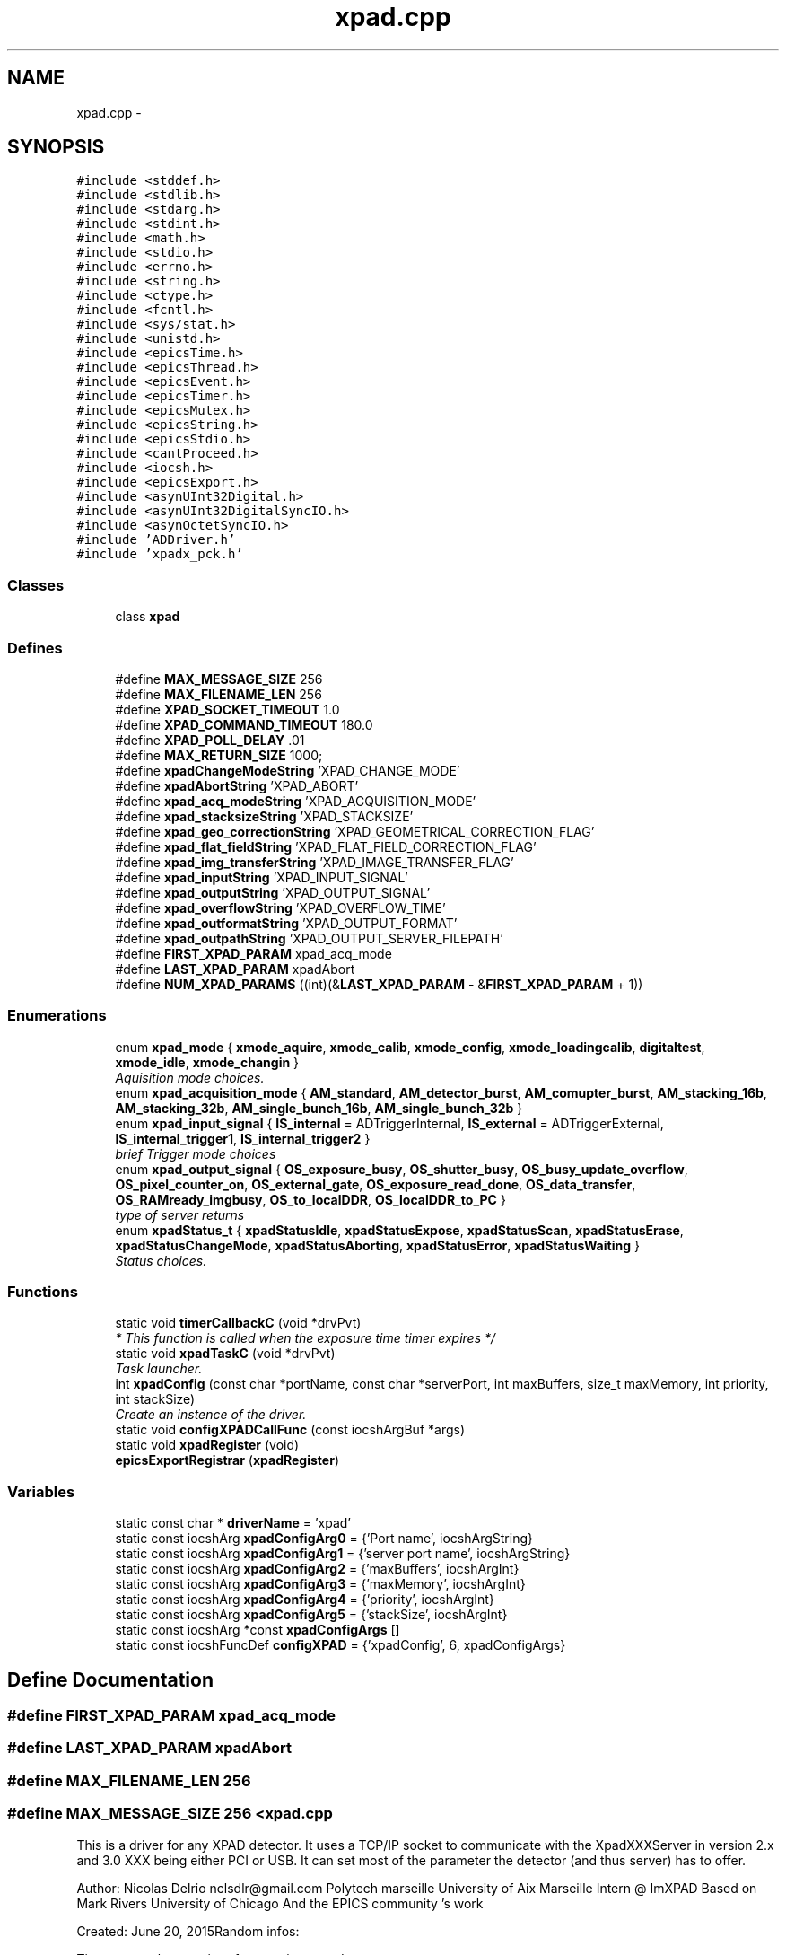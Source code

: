 .TH "xpad.cpp" 3 "Fri Jul 17 2015" "Version 4" "XPad detectors driver for AreaDetector (EPICS)" \" -*- nroff -*-
.ad l
.nh
.SH NAME
xpad.cpp \- 
.SH SYNOPSIS
.br
.PP
\fC#include <stddef\&.h>\fP
.br
\fC#include <stdlib\&.h>\fP
.br
\fC#include <stdarg\&.h>\fP
.br
\fC#include <stdint\&.h>\fP
.br
\fC#include <math\&.h>\fP
.br
\fC#include <stdio\&.h>\fP
.br
\fC#include <errno\&.h>\fP
.br
\fC#include <string\&.h>\fP
.br
\fC#include <ctype\&.h>\fP
.br
\fC#include <fcntl\&.h>\fP
.br
\fC#include <sys/stat\&.h>\fP
.br
\fC#include <unistd\&.h>\fP
.br
\fC#include <epicsTime\&.h>\fP
.br
\fC#include <epicsThread\&.h>\fP
.br
\fC#include <epicsEvent\&.h>\fP
.br
\fC#include <epicsTimer\&.h>\fP
.br
\fC#include <epicsMutex\&.h>\fP
.br
\fC#include <epicsString\&.h>\fP
.br
\fC#include <epicsStdio\&.h>\fP
.br
\fC#include <cantProceed\&.h>\fP
.br
\fC#include <iocsh\&.h>\fP
.br
\fC#include <epicsExport\&.h>\fP
.br
\fC#include <asynUInt32Digital\&.h>\fP
.br
\fC#include <asynUInt32DigitalSyncIO\&.h>\fP
.br
\fC#include <asynOctetSyncIO\&.h>\fP
.br
\fC#include 'ADDriver\&.h'\fP
.br
\fC#include 'xpadx_pck\&.h'\fP
.br

.SS "Classes"

.in +1c
.ti -1c
.RI "class \fBxpad\fP"
.br
.in -1c
.SS "Defines"

.in +1c
.ti -1c
.RI "#define \fBMAX_MESSAGE_SIZE\fP   256"
.br
.ti -1c
.RI "#define \fBMAX_FILENAME_LEN\fP   256"
.br
.ti -1c
.RI "#define \fBXPAD_SOCKET_TIMEOUT\fP   1\&.0"
.br
.ti -1c
.RI "#define \fBXPAD_COMMAND_TIMEOUT\fP   180\&.0"
.br
.ti -1c
.RI "#define \fBXPAD_POLL_DELAY\fP   \&.01"
.br
.ti -1c
.RI "#define \fBMAX_RETURN_SIZE\fP   1000;"
.br
.ti -1c
.RI "#define \fBxpadChangeModeString\fP   'XPAD_CHANGE_MODE'"
.br
.ti -1c
.RI "#define \fBxpadAbortString\fP   'XPAD_ABORT'"
.br
.ti -1c
.RI "#define \fBxpad_acq_modeString\fP   'XPAD_ACQUISITION_MODE'"
.br
.ti -1c
.RI "#define \fBxpad_stacksizeString\fP   'XPAD_STACKSIZE'"
.br
.ti -1c
.RI "#define \fBxpad_geo_correctionString\fP   'XPAD_GEOMETRICAL_CORRECTION_FLAG'"
.br
.ti -1c
.RI "#define \fBxpad_flat_fieldString\fP   'XPAD_FLAT_FIELD_CORRECTION_FLAG'"
.br
.ti -1c
.RI "#define \fBxpad_img_transferString\fP   'XPAD_IMAGE_TRANSFER_FLAG'"
.br
.ti -1c
.RI "#define \fBxpad_inputString\fP   'XPAD_INPUT_SIGNAL'"
.br
.ti -1c
.RI "#define \fBxpad_outputString\fP   'XPAD_OUTPUT_SIGNAL'"
.br
.ti -1c
.RI "#define \fBxpad_overflowString\fP   'XPAD_OVERFLOW_TIME'"
.br
.ti -1c
.RI "#define \fBxpad_outformatString\fP   'XPAD_OUTPUT_FORMAT'"
.br
.ti -1c
.RI "#define \fBxpad_outpathString\fP   'XPAD_OUTPUT_SERVER_FILEPATH'"
.br
.ti -1c
.RI "#define \fBFIRST_XPAD_PARAM\fP   xpad_acq_mode"
.br
.ti -1c
.RI "#define \fBLAST_XPAD_PARAM\fP   xpadAbort"
.br
.ti -1c
.RI "#define \fBNUM_XPAD_PARAMS\fP   ((int)(&\fBLAST_XPAD_PARAM\fP - &\fBFIRST_XPAD_PARAM\fP + 1))"
.br
.in -1c
.SS "Enumerations"

.in +1c
.ti -1c
.RI "enum \fBxpad_mode\fP { \fBxmode_aquire\fP, \fBxmode_calib\fP, \fBxmode_config\fP, \fBxmode_loadingcalib\fP, \fBdigitaltest\fP, \fBxmode_idle\fP, \fBxmode_changin\fP }"
.br
.RI "\fIAquisition mode choices\&. \fP"
.ti -1c
.RI "enum \fBxpad_acquisition_mode\fP { \fBAM_standard\fP, \fBAM_detector_burst\fP, \fBAM_comupter_burst\fP, \fBAM_stacking_16b\fP, \fBAM_stacking_32b\fP, \fBAM_single_bunch_16b\fP, \fBAM_single_bunch_32b\fP }"
.br
.ti -1c
.RI "enum \fBxpad_input_signal\fP { \fBIS_internal\fP =  ADTriggerInternal, \fBIS_external\fP =  ADTriggerExternal, \fBIS_internal_trigger1\fP, \fBIS_internal_trigger2\fP }"
.br
.RI "\fIbrief Trigger mode choices \fP"
.ti -1c
.RI "enum \fBxpad_output_signal\fP { \fBOS_exposure_busy\fP, \fBOS_shutter_busy\fP, \fBOS_busy_update_overflow\fP, \fBOS_pixel_counter_on\fP, \fBOS_external_gate\fP, \fBOS_exposure_read_done\fP, \fBOS_data_transfer\fP, \fBOS_RAMready_imgbusy\fP, \fBOS_to_localDDR\fP, \fBOS_localDDR_to_PC\fP }"
.br
.RI "\fItype of server returns \fP"
.ti -1c
.RI "enum \fBxpadStatus_t\fP { \fBxpadStatusIdle\fP, \fBxpadStatusExpose\fP, \fBxpadStatusScan\fP, \fBxpadStatusErase\fP, \fBxpadStatusChangeMode\fP, \fBxpadStatusAborting\fP, \fBxpadStatusError\fP, \fBxpadStatusWaiting\fP }"
.br
.RI "\fIStatus choices\&. \fP"
.in -1c
.SS "Functions"

.in +1c
.ti -1c
.RI "static void \fBtimerCallbackC\fP (void *drvPvt)"
.br
.RI "\fI* This function is called when the exposure time timer expires */ \fP"
.ti -1c
.RI "static void \fBxpadTaskC\fP (void *drvPvt)"
.br
.RI "\fITask launcher\&. \fP"
.ti -1c
.RI "int \fBxpadConfig\fP (const char *portName, const char *serverPort, int maxBuffers, size_t maxMemory, int priority, int stackSize)"
.br
.RI "\fICreate an instence of the driver\&. \fP"
.ti -1c
.RI "static void \fBconfigXPADCallFunc\fP (const iocshArgBuf *args)"
.br
.ti -1c
.RI "static void \fBxpadRegister\fP (void)"
.br
.ti -1c
.RI "\fBepicsExportRegistrar\fP (\fBxpadRegister\fP)"
.br
.in -1c
.SS "Variables"

.in +1c
.ti -1c
.RI "static const char * \fBdriverName\fP = 'xpad'"
.br
.ti -1c
.RI "static const iocshArg \fBxpadConfigArg0\fP = {'Port name', iocshArgString}"
.br
.ti -1c
.RI "static const iocshArg \fBxpadConfigArg1\fP = {'server port name', iocshArgString}"
.br
.ti -1c
.RI "static const iocshArg \fBxpadConfigArg2\fP = {'maxBuffers', iocshArgInt}"
.br
.ti -1c
.RI "static const iocshArg \fBxpadConfigArg3\fP = {'maxMemory', iocshArgInt}"
.br
.ti -1c
.RI "static const iocshArg \fBxpadConfigArg4\fP = {'priority', iocshArgInt}"
.br
.ti -1c
.RI "static const iocshArg \fBxpadConfigArg5\fP = {'stackSize', iocshArgInt}"
.br
.ti -1c
.RI "static const iocshArg *const \fBxpadConfigArgs\fP []"
.br
.ti -1c
.RI "static const iocshFuncDef \fBconfigXPAD\fP = {'xpadConfig', 6, xpadConfigArgs}"
.br
.in -1c
.SH "Define Documentation"
.PP 
.SS "#define \fBFIRST_XPAD_PARAM\fP   xpad_acq_mode"
.SS "#define \fBLAST_XPAD_PARAM\fP   xpadAbort"
.SS "#define \fBMAX_FILENAME_LEN\fP   256"
.SS "#define \fBMAX_MESSAGE_SIZE\fP   256"<\fBxpad\&.cpp\fP
.PP
This is a driver for any XPAD detector\&. It uses a TCP/IP socket to communicate with the XpadXXXServer in version 2\&.x and 3\&.0 XXX being either PCI or USB\&. It can set most of the parameter the detector (and thus server) has to offer\&.
.PP
Author: Nicolas Delrio nclsdlr@gmail.com Polytech marseille University of Aix Marseille Intern @ ImXPAD Based on Mark Rivers University of Chicago And the EPICS community 's work
.PP
Created: June 20, 2015Random infos:
.PP
Timeouts on the asyn interface are in seconds 
.SS "#define \fBMAX_RETURN_SIZE\fP   1000;"
.SS "#define \fBNUM_XPAD_PARAMS\fP   ((int)(&\fBLAST_XPAD_PARAM\fP - &\fBFIRST_XPAD_PARAM\fP + 1))"
.SS "#define \fBxpad_acq_modeString\fP   'XPAD_ACQUISITION_MODE'"
.SS "#define \fBXPAD_COMMAND_TIMEOUT\fP   180\&.0"
.SS "#define \fBxpad_flat_fieldString\fP   'XPAD_FLAT_FIELD_CORRECTION_FLAG'"
.SS "#define \fBxpad_geo_correctionString\fP   'XPAD_GEOMETRICAL_CORRECTION_FLAG'"
.SS "#define \fBxpad_img_transferString\fP   'XPAD_IMAGE_TRANSFER_FLAG'"
.SS "#define \fBxpad_inputString\fP   'XPAD_INPUT_SIGNAL'"
.SS "#define \fBxpad_outformatString\fP   'XPAD_OUTPUT_FORMAT'"
.SS "#define \fBxpad_outpathString\fP   'XPAD_OUTPUT_SERVER_FILEPATH'"
.SS "#define \fBxpad_outputString\fP   'XPAD_OUTPUT_SIGNAL'"
.SS "#define \fBxpad_overflowString\fP   'XPAD_OVERFLOW_TIME'"
.SS "#define \fBXPAD_POLL_DELAY\fP   \&.01"
.SS "#define \fBXPAD_SOCKET_TIMEOUT\fP   1\&.0"
.SS "#define \fBxpad_stacksizeString\fP   'XPAD_STACKSIZE'"
.SS "#define \fBxpadAbortString\fP   'XPAD_ABORT'"
.SS "#define \fBxpadChangeModeString\fP   'XPAD_CHANGE_MODE'"Driver-specific parameter strings for the xpad driver 
.SH "Enumeration Type Documentation"
.PP 
.SS "enum \fBxpad_acquisition_mode\fP"
.PP
\fBEnumerator: \fP
.in +1c
.TP
\fB\fIAM_standard \fP\fP
.TP
\fB\fIAM_detector_burst \fP\fP
.TP
\fB\fIAM_comupter_burst \fP\fP
.TP
\fB\fIAM_stacking_16b \fP\fP
.TP
\fB\fIAM_stacking_32b \fP\fP
.TP
\fB\fIAM_single_bunch_16b \fP\fP
.TP
\fB\fIAM_single_bunch_32b \fP\fP

.SS "enum \fBxpad_input_signal\fP"
.PP
brief Trigger mode choices 
.PP
\fBEnumerator: \fP
.in +1c
.TP
\fB\fIIS_internal \fP\fP
.TP
\fB\fIIS_external \fP\fP
.TP
\fB\fIIS_internal_trigger1 \fP\fP
.TP
\fB\fIIS_internal_trigger2 \fP\fP

.SS "enum \fBxpad_mode\fP"
.PP
Aquisition mode choices\&. 
.PP
\fBEnumerator: \fP
.in +1c
.TP
\fB\fIxmode_aquire \fP\fP
.TP
\fB\fIxmode_calib \fP\fP
.TP
\fB\fIxmode_config \fP\fP
.TP
\fB\fIxmode_loadingcalib \fP\fP
.TP
\fB\fIdigitaltest \fP\fP
.TP
\fB\fIxmode_idle \fP\fP
.TP
\fB\fIxmode_changin \fP\fP

.SS "enum \fBxpad_output_signal\fP"
.PP
type of server returns 
.PP
\fBEnumerator: \fP
.in +1c
.TP
\fB\fIOS_exposure_busy \fP\fP
.TP
\fB\fIOS_shutter_busy \fP\fP
.TP
\fB\fIOS_busy_update_overflow \fP\fP
.TP
\fB\fIOS_pixel_counter_on \fP\fP
.TP
\fB\fIOS_external_gate \fP\fP
.TP
\fB\fIOS_exposure_read_done \fP\fP
.TP
\fB\fIOS_data_transfer \fP\fP
.TP
\fB\fIOS_RAMready_imgbusy \fP\fP
.TP
\fB\fIOS_to_localDDR \fP\fP
.TP
\fB\fIOS_localDDR_to_PC \fP\fP

.SS "enum \fBxpadStatus_t\fP"
.PP
Status choices\&. 
.PP
\fBEnumerator: \fP
.in +1c
.TP
\fB\fIxpadStatusIdle \fP\fP
.TP
\fB\fIxpadStatusExpose \fP\fP
.TP
\fB\fIxpadStatusScan \fP\fP
.TP
\fB\fIxpadStatusErase \fP\fP
.TP
\fB\fIxpadStatusChangeMode \fP\fP
.TP
\fB\fIxpadStatusAborting \fP\fP
.TP
\fB\fIxpadStatusError \fP\fP
.TP
\fB\fIxpadStatusWaiting \fP\fP

.SH "Function Documentation"
.PP 
.SS "static void \fBconfigXPADCallFunc\fP (const iocshArgBuf *args)\fC [static]\fP"
.SS "\fBepicsExportRegistrar\fP (\fBxpadRegister\fP)"
.SS "static void \fBtimerCallbackC\fP (void *drvPvt)\fC [static]\fP"
.PP
* This function is called when the exposure time timer expires */ 
.SS "int \fBxpadConfig\fP (const char *portName, const char *serverPort, intmaxBuffers, size_tmaxMemory, intpriority, intstackSize)"
.PP
Create an instence of the driver\&. Creates an instence of the driver,
.PP
IMPORTANT NOTE: This method is visible from the epics iocsh 
.SS "static void \fBxpadRegister\fP (void)\fC [static]\fP"
.SS "static void \fBxpadTaskC\fP (void *drvPvt)\fC [static]\fP"
.PP
Task launcher\&. 
.SH "Variable Documentation"
.PP 
.SS "const iocshFuncDef \fBconfigXPAD\fP = {'xpadConfig', 6, xpadConfigArgs}\fC [static]\fP"
.SS "const char* \fBdriverName\fP = 'xpad'\fC [static]\fP"
.SS "const iocshArg \fBxpadConfigArg0\fP = {'Port name', iocshArgString}\fC [static]\fP"
.SS "const iocshArg \fBxpadConfigArg1\fP = {'server port name', iocshArgString}\fC [static]\fP"
.SS "const iocshArg \fBxpadConfigArg2\fP = {'maxBuffers', iocshArgInt}\fC [static]\fP"
.SS "const iocshArg \fBxpadConfigArg3\fP = {'maxMemory', iocshArgInt}\fC [static]\fP"
.SS "const iocshArg \fBxpadConfigArg4\fP = {'priority', iocshArgInt}\fC [static]\fP"
.SS "const iocshArg \fBxpadConfigArg5\fP = {'stackSize', iocshArgInt}\fC [static]\fP"
.SS "const iocshArg* const \fBxpadConfigArgs\fP[]\fC [static]\fP"\fBInitial value:\fP
.PP
.nf
  {&xpadConfigArg0,
                                                     &xpadConfigArg1,
                                                     &xpadConfigArg2,
                                                     &xpadConfigArg3,
                                                     &xpadConfigArg4,
                                                     &xpadConfigArg5}
.fi
.SH "Author"
.PP 
Generated automatically by Doxygen for XPad detectors driver for AreaDetector (EPICS) from the source code\&.
